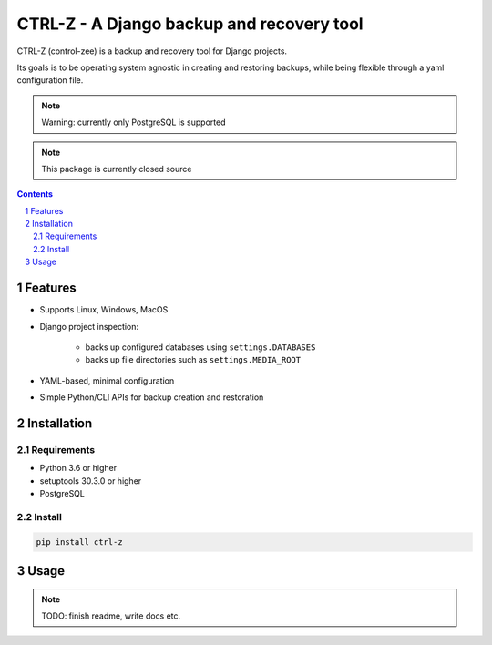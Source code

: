 ==========================================
CTRL-Z - A Django backup and recovery tool
==========================================

CTRL-Z (control-zee) is a backup and recovery tool for Django projects.

Its goals is to be operating system agnostic in creating and restoring backups,
while being flexible through a yaml configuration file.

.. note:: Warning: currently only PostgreSQL is supported

.. note:: This package is currently closed source

.. contents::

.. section-numbering::

Features
========

* Supports Linux, Windows, MacOS
* Django project inspection:

    * backs up configured databases using ``settings.DATABASES``
    * backs up file directories such as ``settings.MEDIA_ROOT``

* YAML-based, minimal configuration
* Simple Python/CLI APIs for backup creation and restoration

Installation
============

Requirements
------------

* Python 3.6 or higher
* setuptools 30.3.0 or higher
* PostgreSQL

Install
-------

.. code-block:: bash

    pip install ctrl-z


Usage
=====

.. note:: TODO: finish readme, write docs etc.
